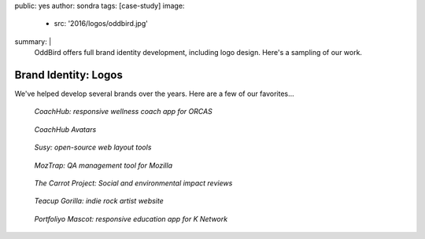 public: yes
author: sondra
tags: [case-study]
image:
  - src: '2016/logos/oddbird.jpg'
summary: |
  OddBird offers full brand identity development,
  including logo design.
  Here's a sampling of our work.


Brand Identity: Logos
====================================================

We've helped develop several brands over the years.
Here are a few of our favorites...

.. figure:: /static/images/blog/2016/logos/coachhub.jpg

   *CoachHub: responsive wellness coach app for ORCAS*

.. figure:: /static/images/blog/2016/logos/coachhub-avatars.jpg

   *CoachHub Avatars*

.. figure:: /static/images/blog/2016/logos/susy.jpg

   *Susy: open-source web layout tools*

.. figure:: /static/images/blog/2016/logos/moztrap.jpg

   *MozTrap: QA management tool for Mozilla*

.. figure:: /static/images/blog/2016/logos/carrotproject.jpg

   *The Carrot Project: Social and environmental impact reviews*

.. figure:: /static/images/blog/2016/logos/teacupgorilla.jpg

   *Teacup Gorilla: indie rock artist website*

.. figure:: /static/images/blog/2016/logos/portfoliyo.jpg

   *Portfoliyo Mascot: responsive education app for K Network*
